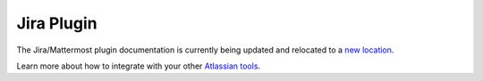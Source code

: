 .. _jira:

Jira Plugin 
===========

The Jira/Mattermost plugin documentation is currently being updated and relocated to a `new location <https://mattermost.gitbook.io/jira-plugin/>`_.

Learn more about how to integrate with your other `Atlassian tools <https://docs.mattermost.com/deployment/atlassian-integrations.html>`_.
